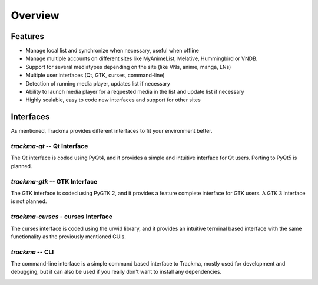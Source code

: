========
Overview
========

Features
========

* Manage local list and synchronize when necessary, useful when offline
* Manage multiple accounts on different sites like MyAnimeList, Melative, Hummingbird or VNDB.
* Support for several mediatypes depending on the site (like VNs, anime, manga, LNs)
* Multiple user interfaces (Qt, GTK, curses, command-line)
* Detection of running media player, updates list if necessary
* Ability to launch media player for a requested media in the list and update list if necessary
* Highly scalable, easy to code new interfaces and support for other sites

Interfaces
==========

As mentioned, Trackma provides different interfaces to fit your environment better.

`trackma-qt` -- Qt Interface
----------------------------
The Qt interface is coded using PyQt4, and it provides a simple and intuitive interface for Qt users.
Porting to PyQt5 is planned.

.. image:: ./images/qt.png

`trackma-gtk` -- GTK Interface
------------------------------
The GTK interface is coded using PyGTK 2, and it provides a feature complete interface for GTK users.
A GTK 3 interface is not planned.

.. image:: ./images/gtk.png

`trackma-curses` - curses Interface
-----------------------------------
The curses interface is coded using the urwid library, and it provides an intuitive terminal based interface
with the same functionality as the previously mentioned GUIs.

.. image:: ./images/curses.png

`trackma` -- CLI
----------------
The command-line interface is a simple command based interface to Trackma, mostly used for development and debugging,
but it can also be used if you really don't want to install any dependencies.

.. image:: ./images/cli.png
